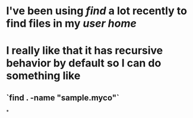 * I've been using [[find]] a lot recently to find files in my [[user home]]
* I really like that it has recursive behavior by default so I can do something like
** `find . -name "sample.myco"`
*